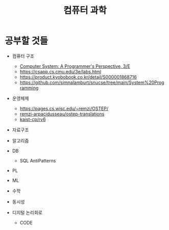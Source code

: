 #+title: 컴퓨터 과학

* 공부할 것들

- 컴퓨터 구조

  - [[https://csapp.cs.cmu.edu/][Computer System: A Programmer's Perspective, 3/E]]
  - https://csapp.cs.cmu.edu/3e/labs.html
  - https://product.kyobobook.co.kr/detail/S000001868716
  - https://github.com/simnalamburt/snucse/tree/main/System%20Programming

- 운영체제

  - https://pages.cs.wisc.edu/~remzi/OSTEP/
  - [[https://github.com/remzi-arpacidusseau/ostep-translations/tree/master/korean][remzi-arpacidusseau/ostep-translations]]
  - [[https://github.com/kaist-cp/rv6][kaist-cp/rv6]]

- 자료구조

- 알고리즘

- DB

  - SQL AntiPatterns

- PL

- ML

- 수학

- 동시성

- 디지털 논리회로

  - CODE
